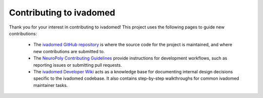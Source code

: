 Contributing to ivadomed
========================

Thank you for your interest in contributing to ivadomed! This project uses the following pages to guide new contributions:

  * The `ivadomed GitHub repository <https://github.com/ivadomed/ivadomed>`_ is where the source code for the project is maintained, and where new contributions are submitted to.
  * The `NeuroPoly Contributing Guidelines <https://www.neuro.polymtl.ca/open_source/contributing>`_ provide instructions for development workflows, such as reporting issues or submitting pull requests.
  * The `ivadomed Developer Wiki <https://github.com/ivadomed/ivadomed/wiki>`_ acts as a knowledge base for documenting internal design decisions specific to the ivadomed codebase. It also contains step-by-step walkthroughs for common ivadomed maintainer tasks.